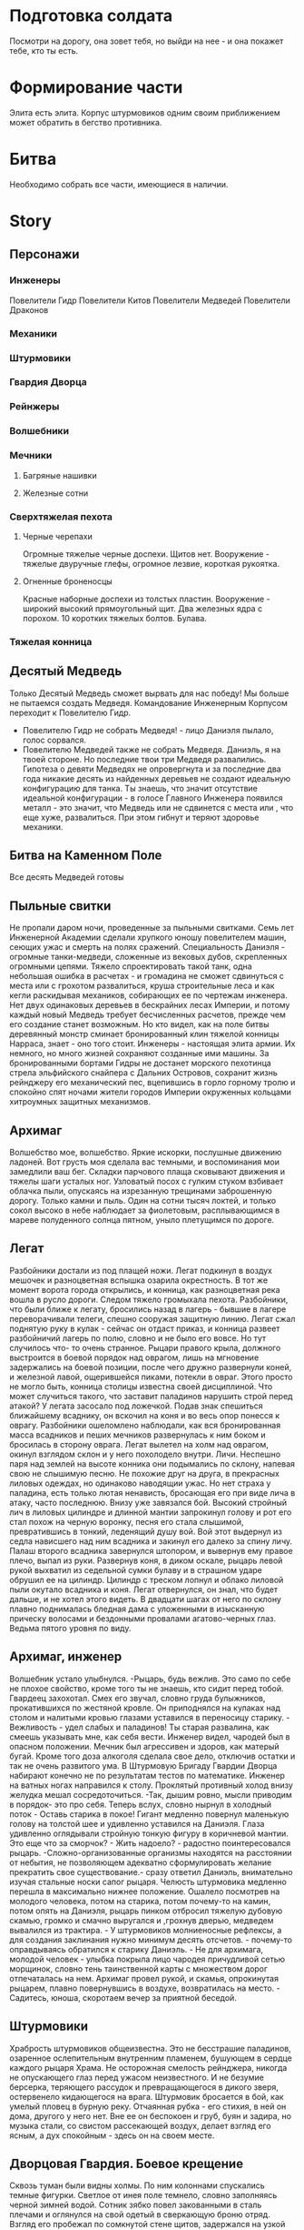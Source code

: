 * Подготовка солдата
Посмотри на дорогу, она зовет тебя, но выйди на нее - и она покажет тебе, кто ты есть.
* Формирование части
Элита есть элита. Корпус штурмовиков одним своим приближением может обратить в бегство противника.
* Битва
Необходимо собрать все части, имеющиеся в наличии.
* Story
** Персонажи
*** Инженеры
Повелители Гидр
Повелители Китов
Повелители Медведей
Повелители Драконов
*** Механики
*** Штурмовики
*** Гвардия Дворца
*** Рейнжеры
*** Волшебники
*** Мечники
**** Багряные нашивки
**** Железные сотни
*** Сверхтяжелая пехота
**** Черные черепахи
Огромные тяжелые черные доспехи. Щитов нет. 
Вооружение - тяжелые двуручные глефы, огромное лезвие, короткая рукоятка.
**** Огненные броненосцы
Красные наборные доспехи из толстых пластин. Вооружение - широкий высокий прямоугольный щит.
 Два железных ядра с порохом. 10 коротких тяжелых болтов. Булава.
*** Тяжелая конница

** Десятый Медведь
Только Десятый Медведь сможет вырвать для нас победу!
Мы больше не пытаемся создать Медведя. Командование Инженерным Корпусом переходит к Повелителю Гидр.
- Повелителю Гидр не собрать Медведя! - лицо Даниэля пылало, голос сорвался.
- Повелителю Медведей также не собрать Медведя.  Даниэль, я на твоей стороне. Но последние твои три Медведя развалились. Гипотеза о девяти Медведях не опровергнута и за последние два года никакие десять из найденных деревьев не создают идеальную конфигурацию для танка. Ты знаешь, что значит отсутствие идеальной конфигурации - в голосе Главного Инженера появился металл - это значит, что Медведь или не сдвинется с места или , что еще хуже, развалиться. При этом гибнут и теряют здоровье механики.
** Битва на Каменном Поле
Все десять Медведей готовы
** Пыльные свитки
Не пропали даром ночи, проведенные за пыльными свитками.  Семь лет Инженерной Академии сделали хрупкого юношу повелителем машин, сеющих ужас и смерть на полях сражений. Специальность Даниэля - огромные танки-медведи, сложенные из вековых дубов, скрепленных огромными цепями. Тяжело спроектировать такой танк, одна небольшая ошибка в расчетах - и громадина не сможет сдвинуться с места или с грохотом развалиться, круша строительные леса и как кегли раскидывая механиков, собирающих ее по чертежам инженера. Нет двух одинаковых деревьев в бескрайних лесах Империи, и потому каждый новый Медведь требует бесчисленных расчетов, прежде чем его создание станет возможным. Но кто видел, как на поле битвы деревянный монстр сминает бронированный клин тяжелой конницы Нарраса, знает - оно того стоит.
 Инженеры - настоящая элита армии. Их немного, но много жизней сохраняют созданные ими машины. За бронированными бортами Гидры не достанет морского пехотинца стрела эльфийского снайпера с Дальних Островов, сохранит жизнь рейнджеру его механический пес, вцепившись в горло горному тролю и  спокойно спят ночами жители городов Империи окруженных кольцами хитроумных защитных механизмов.
** Архимаг
Волшебство мое, волшебство. Яркие искорки, послушные движению ладоней. Вот грусть моя сделала вас темными, и воспоминания мои замедлили ваш бег. Складки парчового плаща сковывают движения и тяжелы шаги усталых ног. Узловатый посох с гулким стуком взбивает облачка пыли, опускаясь на изрезанную трещинами заброшенную дорогу. Только камни и пыль. Один на сотни тысяч локтей, и только сокол высоко в  небе наблюдает за фиолетовым,  расплывающимся в мареве полуденного солнца пятном, уныло плетущимся по дороге.
** Легат
   Разбойники достали из под плащей ножи. Легат подкинул в воздух мешочек и разноцветная вспышка озарила окрестность. В тот же момент ворота города открылись, и конница, как разноцветная река вошла в русло дороги. Следом тяжело громыхала пехота. Разбойники, что были ближе к легату, бросились назад в лагерь - бывшие в лагере переворачивали телеги, спешно сооружая защитную линию. Легат сжал поднятую руку в кулак - сейчас он отдаст приказ, и конница развеет разбойничий лагерь по полю, словно и не было его вовсе. Но тут случилось что- то очень странное. Рыцари правого крыла, должного выстроится в боевой порядок над оврагом, лишь на мгновение задержались на боевой позиции, после чего дружно развернули коней, и железной лавой, ощерившейся пиками, потекли в овраг. Этого просто не могло быть, конница столицы известна своей дисциплиной. Что может случиться такого, что заставит паладинов нарушить строй перед атакой? У легата засосало под ложечкой. Подав знак спешиться ближайшему всаднику, он вскочил на коня и во весь опор понесся к оврагу. Разбойники ошеломлено наблюдали, как вся бронированная масса всадников и пеших мечников развернулась к ним боком и бросилась в сторону оврага.
Легат вылетел на холм над оврагом, окинул взглядом склон и у него похолодело внутри. Личи. Неспешно паря над землей на высоте конника они подымались по склону, напевая свою не слышимую песню. Не похожие друг на друга, в прекрасных лиловых одеждах, но одинаково наводящии ужас. Но нет страха у паладина, есть только лютая ненависть, бросающая его при виде лича в атаку, часто последнюю. Внизу уже завязался бой. Высокий стройный лич в лиловых цилиндре и длинной мантии запрокинул голову и рот его стал похож на черную воронку, песня его стала слышимой, превратившись в тонкий, леденящий душу вой. Вой этот выдернул из седла нависшего над ним всадника и закинул его далеко за спину личу. Палаш второго всадника завернулся штопором, и вывернув ему правое плечо, выпал из руки. Развернув коня, в диком оскале, рыцарь левой рукой выхватил из седельной сумки булаву и в страшном ударе обрушил ее на цилиндр. Цилиндр с треском лопнул и облако лиловой пыли окутало всадника и коня. Легат отвернулся, он знал, что будет дальше, и не хотел этого видеть. В двадцати шагах от него по склону плавно поднималась бледная дама с уложенными в изысканную прическу волосами и бездонными провалами агатово-черных глаз. Ведьма пятого уровня по виду.
** Архимаг, инженер
Волшебник устало улыбнулся. -Рыцарь, будь вежлив. Это само по себе не плохое свойство, кроме того ты не знаешь, кто сидит перед тобой. Гвардеец захохотал. Смех его звучал, словно груда булыжников, прокатившихся по жестяной кровле. Он приподнялся на кулаках над столом и налитыми кровью глазами уставился в переносицу старику. - Вежливость - удел слабых и паладинов! Ты старая развалина, как смеешь указывать мне, как себя вести. Инженер видел, чародей был в опасном положении. Мечник был агрессивен и здоров, как матерый бугай. Кроме того доза алкоголя сделала свое дело, отключив остатки и так не очень развитого ума. В Штурмовую Бригаду Гвардии Дворца набирают конечно не по результатам тестов по математике. Инженер на ватных ногах направился к столу. Проклятый противный холод внизу желудка мешал сосредоточиться. -Так, дышим ровно, мысли приводим в порядок- это про себя. Теперь вслух, словно нырнул в холодный поток - Оставь старика в покое! Гигант медленно повернул маленькую голову на толстой шее и удивленно уставился на Даниэля. Глаза удивленно оглядывали стройную тонкую фигуру в коричневой мантии. Это еще что за сморчок? - Жить надоело? - радостно поинтересовался рыцарь. -Сложно-организованные организмы находятся на расстоянии от небытия, не позволяющем адекватно сформулировать желание прекратить свое существование.- сразу ответил Даниэль, внимательно изучая стальные носки сапог рыцаря. Челюсть штурмовика медленно перешла в максимально нижнее положение. Ошалело посмотрев на молодого человека, потом на старика, потом почему-то на камин, потом опять на Даниэля, рыцарь пинком отбросил тяжелую дубовую скамью, громко и смачно выругался и ,грохнув дверью, медведем вывалился из трактира.  - У штурмовиков молниеносные рефлексы, а для создания заклинания нужно минимум десять отсчетов. - почему-то оправдываясь обратился к старику Даниэль. - Не для архимага, молодой человек - улыбка покрыла лицо чародея причудливой сетью морщинок, словно тень таинственной карты с множеством дорог отпечаталась на нем. Архимаг провел рукой, и скамья, опрокинутая рыцарем, плавно повернувшись в воздухе, возвратилась на место. - Садитесь, юноша, скоротаем вечер за приятной беседой.
** Штурмовики
Храбрость штурмовиков общеизвестна. Это не бесстрашие паладинов, озаренное ослепительным внутренним пламенем, бушующем в сердце каждого рыцаря Храма. Не осторожная смелость рейнджера, никогда не опускающего глаз перед ужасом неизвестного. И не безумие берсерка, теряющего рассудок и превращающегося в дикого зверя, остервенело кидающегося на врага. Штурмовик бросается в бой, как умелый пловец в бурную реку. Отчаянная рубка - его стихия, в ней он дома, другого у него нет. Вне ее он беспокоен и груб, буян и задира, но музыка стали, со свистом рассекающей воздух, делает взгляд его ясным, а дух спокойным - здесь он на своем месте.
** Дворцовая Гвардия. Боевое крещение
Сквозь туман были видны холмы. По ним колоннами спускались темные фигурки. Светлое от инея поле темнело, словно заполняясь черной зимней водой. Сотник зябко повел закованными в сталь плечами и оглянулся на свой одетый в сверкающую броню отряд. Взгляд его пробежал по сомкнутой стене щитов, задержался на узкой прорези шлема ближайшего латника. Воин смотрел на него спокойным выжидающим взглядом. Гвардия Дворца - закаленные изнурительными тренировками бойцы, облаченные в выкованные искусными кузнецами доспехи, с темным гербом короля на отливающей синевой стали левого нагрудника. Словно с картинок дорогих книг сошедшие рыцари - цвет страны. Не разу не бывшие в настоящем бою. Сотник резко отвернулся и до боли сжал рукоять меча.  Закрыв глаза, он вспоминал путь, приведший его на это поле. Суровый ветеран, в походах против варваров Востока заслуживший Звезду Мужества, намертво прикрученную к его латам в память о девяноста мечниках из его сотни, оставшихся навечно лежать у ворот угрюмого  города Наррасс - столицы империи Лерр. В этой рубке он стал сотником, вместо предыдущего командира, разрубленного надвое огромным двуручным топором минотавра из личной охраны Верховного Лорда Наррасса. За пример, поданный при штурме, сотня была отмечена правом носить багряные нашивки на плащах и была спешно доукомплектована победителями общевойсковых соревнований фехтовальщиков пехотных полков. Покрыв себя славой в дальнейшей кампании и заслужив статус Железной, сотня в полном составе полегла на Дальних Островах в битве на Каменном Поле. Дубина тролля вбила сотника в землю, откуда на следующее утро его извлекли санитарные части. Из трехтысячной пехотной ударной линии в живых остался он один. С множеством переломов, тяжелым сотрясением головы и ушибом внутренних органов сотник месяц провалялся в госпитале, что скорее всего и позволило ему остался в живых на тот момент. В этой кампании Империя поставила на колени дикарей Дальних Островов ценой потери 90 процентов личного состава Восточной Армии. Империя не забыла героя-рубаку и выйдя из госпиталя он возглавил  сотню мечников Дворцовой Гвардии, элитного корпуса имперских войск.
** Мечник, орк
Тяжело звенело в ушах, глаза заливало потом. Мечник прижимал к себе щит, покрытый вмятинами, устало следя за противником в прорезь изуродованного тяжелыми ударами шлема. Тяжелый выдох со свистом вырвался из спекшихся губ, превратившись в холодном воздухе в облачко пара. Вложив в прыжок всю массу тела, человек обрушил меч на голову орка. Усталость сделала удар неточным - меч сбил рог со шлема и со звоном отскочил от шипастого наплечника, вырвавшись из рук.
